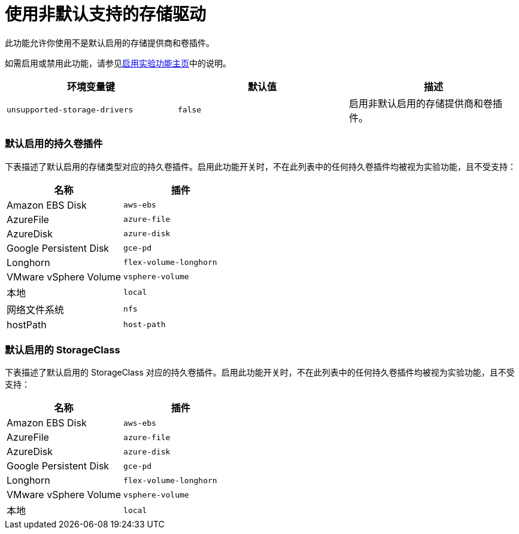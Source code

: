 = 使用非默认支持的存储驱动

此功能允许你使用不是默认启用的存储提供商和卷插件。

如需启用或禁用此功能，请参见xref:../../../pages-for-subheaders/enable-experimental-features.adoc[启用实验功能主页]中的说明。

|===
| 环境变量键 | 默认值 | 描述

| `unsupported-storage-drivers`
| `false`
| 启用非默认启用的存储提供商和卷插件。
|===

=== 默认启用的持久卷插件

下表描述了默认启用的存储类型对应的持久卷插件。启用此功能开关时，不在此列表中的任何持久卷插件均被视为实验功能，且不受支持：

|===
| 名称 | 插件

| Amazon EBS Disk
| `aws-ebs`

| AzureFile
| `azure-file`

| AzureDisk
| `azure-disk`

| Google Persistent Disk
| `gce-pd`

| Longhorn
| `flex-volume-longhorn`

| VMware vSphere Volume
| `vsphere-volume`

| 本地
| `local`

| 网络文件系统
| `nfs`

| hostPath
| `host-path`
|===

=== 默认启用的 StorageClass

下表描述了默认启用的 StorageClass 对应的持久卷插件。启用此功能开关时，不在此列表中的任何持久卷插件均被视为实验功能，且不受支持：

|===
| 名称 | 插件

| Amazon EBS Disk
| `aws-ebs`

| AzureFile
| `azure-file`

| AzureDisk
| `azure-disk`

| Google Persistent Disk
| `gce-pd`

| Longhorn
| `flex-volume-longhorn`

| VMware vSphere Volume
| `vsphere-volume`

| 本地
| `local`
|===
